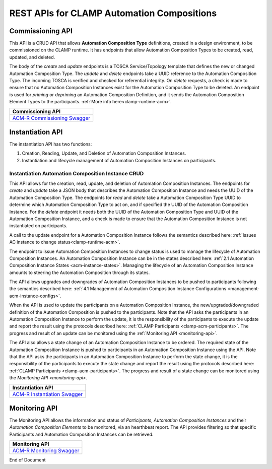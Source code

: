 .. This work is licensed under a Creative Commons Attribution 4.0 International License.

.. _acm-rest-apis-label:

REST APIs for CLAMP Automation Compositions
###########################################


Commissioning API
=================

This API is a CRUD API that allows **Automation Composition Type** definitions, created in a design
environment, to be commissioned on the CLAMP runtime. It has endpoints that allow Automation
Composition Types to be created, read, updated, and deleted.

The body of the *create* and *update* endpoints is a TOSCA Service/Topology template that
defines the new or changed Automation Composition Type. The *update* and *delete* endpoints take a
UUID reference to the Automation Composition Type. The incoming TOSCA is verified and checked for
referential integrity. On *delete* requests, a check is made to ensure that no Automation
Composition Instances exist for the Automation Composition Type to be deleted.
An endpoint is used for *priming* or *depriming* an Automation Composition Definition, and it sends
the Automation Composition Element Types to the participants.
:ref:`More info here<clamp-runtime-acm>`.

.. csv-table::
   :header: "Commissioning API"
   :widths: 10 

   `ACM-R Commissioning Swagger <./local-swagger.html#tag/Automation-Composition-Definition>`_


Instantiation API
=================

The instantiation API has two functions:

#. Creation, Reading, Update, and Deletion of Automation Composition Instances.
#. Instantiation and lifecycle management of Automation Composition Instances on participants.

Instantiation Automation Composition Instance CRUD
--------------------------------------------------

This API allows for the creation, read, update, and deletion of Automation Composition
Instances. The endpoints for *create* and *update* take a JSON body that describes the Automation
Composition Instance and needs the UUID of the Automation Composition Type. 
The endpoints for *read* and *delete* take a Automation Composition Type
UUID to determine which Automation Composition Type to act on, and if specified the UUID of the
Automation Composition Instance.
For the *delete* endpoint it needs both the UUID of the Automation Composition Type and UUID of the
Automation Composition Instance, and a check is made to ensure that the Automation Composition Instance
is not instantiated on participants.

A call to the update endpoint for a Automation Composition Instance follows the semantics described
here: :ref:`Issues AC instance to change status<clamp-runtime-acm>`.

The endpoint to issue Automation Composition Instances to change status is used to manage the lifecycle of Automation Composition Instances. An Automation
Composition Instance can be in the states described here: :ref:`2.1 Automation Composition Instance
States <acm-instance-states>`. Managing the lifecycle of an Automation Composition Instance amounts
to steering the Automation Composition through its states.

The API allows upgrades and downgrades of Automation Composition Instances to be pushed to
participants following the semantics described here: :ref:`4.1 Management of Automation Composition
Instance Configurations <management-acm-instance-configs>`.

When the API is used to update the participants on a Automation Composition Instance,
the new/upgraded/downgraded definition of the
Automation Composition is pushed to the participants. Note that the API asks the participants in an
Automation Composition Instance to perform the update, it is the responsibility of the participants
to execute the update and report the result using the protocols described here: :ref:`CLAMP
Participants <clamp-acm-participants>`. The progress and result of an update can be monitored
using the :ref:`Monitoring API <monitoring-api>`.

The API also allows a state change of an Automation Composition Instance to be ordered. The
required state of the Automation Composition Instance is pushed to participants in an Automation
Composition Instance using the API. Note that the API asks the participants in an Automation
Composition Instance to perform the state change, it is the responsibility of the participants to
execute the state change and report the result using the protocols described here: :ref:`CLAMP
Participants <clamp-acm-participants>`. The progress and result of a state change can be monitored
using the `Monitoring API <monitoring-api>`.

.. csv-table::
   :header: "Instantiation API"
   :widths: 10

   `ACM-R Instantiation Swagger <./local-swagger.html#tag/Automation-Composition-Instance>`_

.. _monitoring-api:

Monitoring API
==============

The Monitoring API allows the information and status of *Participants*, *Automation Composition
Instances* and their *Automation Composition Elements* to be monitored, via an hearthbeat report.
The API provides filtering so that specific Participants and Automation Composition Instances
can be retrieved.

.. csv-table::
   :header: "Monitoring API"
   :widths: 10

   `ACM-R Monitoring Swagger <./local-swagger.html#tag/Participant-Monitoring>`_

End of Document
